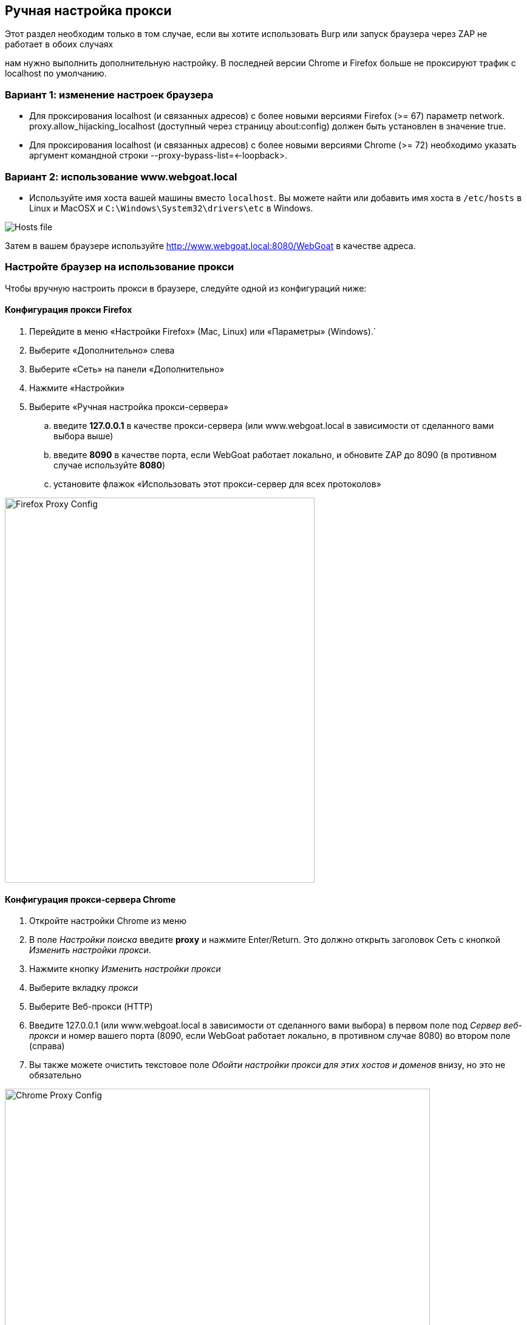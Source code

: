 == Ручная настройка прокси

Этот раздел необходим только в том случае, если вы хотите использовать Burp или запуск браузера через ZAP не работает в обоих случаях

нам нужно выполнить дополнительную настройку.
В последней версии Chrome и Firefox больше не проксируют трафик с localhost по умолчанию.

=== Вариант 1: изменение настроек браузера

- Для проксирования localhost (и связанных адресов) с более новыми версиями Firefox (>= 67) параметр network. proxy.allow_hijacking_localhost (доступный через страницу about:config) должен быть установлен в значение true.
- Для проксирования localhost (и связанных адресов) с более новыми версиями Chrome (>= 72) необходимо указать аргумент командной строки --proxy-bypass-list=<-loopback>.

=== Вариант 2: использование www.webgoat.local

- Используйте имя хоста вашей машины вместо `localhost`. Вы можете найти или добавить имя хоста в `/etc/hosts` в Linux и MacOSX и `C:\Windows\System32\drivers\etc` в Windows.

image::images/newlocalhost.png[Hosts file,style="lesson-image"]

Затем в вашем браузере используйте http://www.webgoat.local:8080/WebGoat в качестве адреса.

=== Настройте браузер на использование прокси

Чтобы вручную настроить прокси в браузере, следуйте одной из конфигураций ниже:

==== Конфигурация прокси Firefox

. Перейдите в меню «Настройки Firefox» (Mac, Linux) или «Параметры» (Windows).`
. Выберите «Дополнительно» слева
. Выберите «Сеть» на панели «Дополнительно»
. Нажмите «Настройки»
. Выберите «Ручная настройка прокси-сервера»
.. введите *127.0.0.1* в качестве прокси-сервера (или www.webgoat.local в зависимости от сделанного вами выбора выше)
.. введите *8090* в качестве порта, если WebGoat работает локально, и обновите ZAP до 8090 (в противном случае используйте *8080*)
.. установите флажок «Использовать этот прокси-сервер для всех протоколов»

image::images/firefox-proxy-config.png[Firefox Proxy Config,510,634,style="lesson-image"]

==== Конфигурация прокси-сервера Chrome

. Откройте настройки Chrome из меню
. В поле _Настройки поиска_ введите *proxy* и нажмите Enter/Return. Это должно открыть заголовок Сеть с кнопкой _Изменить настройки прокси_.
. Нажмите кнопку _Изменить настройки прокси_
. Выберите вкладку _прокси_
. Выберите Веб-прокси (HTTP)
. Введите 127.0.0.1 (или www.webgoat.local в зависимости от сделанного вами выбора) в первом поле под _Сервер веб-прокси_ и номер вашего порта (8090, если WebGoat работает локально, в противном случае 8080) во втором поле (справа)
. Вы также можете очистить текстовое поле _Обойти настройки прокси для этих хостов и доменов_ внизу, но это не обязательно

image::images/chrome-manual-proxy.png[Chrome Proxy Config,700,447,style="lesson-image"]

(Изображение конфигурации Mac выше)

image::images/chrome-manual-proxy-win.png[Chrome Proxy, 394,346,style="lesson-image"]

(Изображение конфигурации Win выше)
